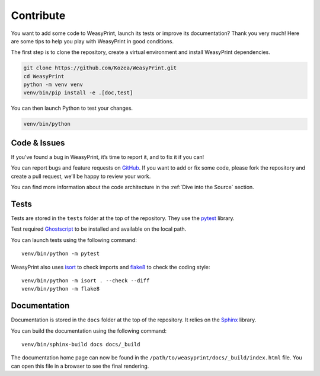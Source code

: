 Contribute
==========

You want to add some code to WeasyPrint, launch its tests or improve its
documentation? Thank you very much! Here are some tips to help you play with
WeasyPrint in good conditions.

The first step is to clone the repository, create a virtual environment and
install WeasyPrint dependencies.

.. code-block:: shell

   git clone https://github.com/Kozea/WeasyPrint.git
   cd WeasyPrint
   python -m venv venv
   venv/bin/pip install -e .[doc,test]

You can then launch Python to test your changes.

.. code-block:: shell

   venv/bin/python


Code & Issues
-------------

If you’ve found a bug in WeasyPrint, it’s time to report it, and to fix it if you
can!

You can report bugs and feature requests on `GitHub`_. If you want to add or
fix some code, please fork the repository and create a pull request, we’ll be
happy to review your work.

You can find more information about the code architecture in the :ref:`Dive
into the Source` section.

.. _GitHub: https://github.com/Kozea/WeasyPrint


Tests
-----

Tests are stored in the ``tests`` folder at the top of the repository. They use
the pytest_ library.

Test required Ghostscript_ to be installed and available on the local path.

You can launch tests using the following command::

  venv/bin/python -m pytest

WeasyPrint also uses isort_ to check imports and flake8_ to check the coding
style::

  venv/bin/python -m isort . --check --diff
  venv/bin/python -m flake8

.. _pytest: https://docs.pytest.org/
.. _Ghostscript: https://www.ghostscript.com/
.. _isort: https://pycqa.github.io/isort/
.. _flake8: https://flake8.pycqa.org/


Documentation
-------------

Documentation is stored in the ``docs`` folder at the top of the repository. It
relies on the `Sphinx`_ library.

You can build the documentation using the following command::

  venv/bin/sphinx-build docs docs/_build

The documentation home page can now be found in the
``/path/to/weasyprint/docs/_build/index.html`` file. You can open this file in a
browser to see the final rendering.

.. _Sphinx: https://www.sphinx-doc.org/

